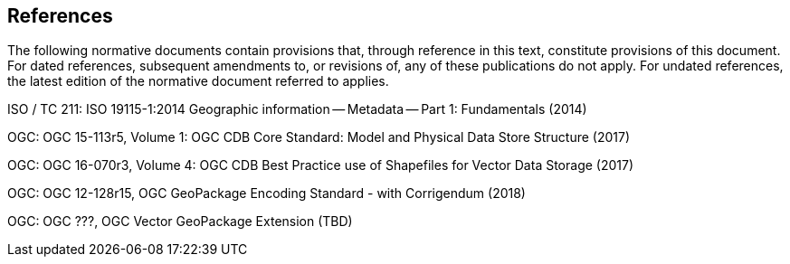 == References
The following normative documents contain provisions that, through reference in this text, constitute provisions of this document. For dated references, subsequent amendments to, or revisions of, any of these publications do not apply. For undated references, the latest edition of the normative document referred to applies.

ISO / TC 211: ISO 19115-1:2014 Geographic information — Metadata — Part 1: Fundamentals (2014)

OGC: OGC 15-113r5, Volume 1: OGC CDB Core Standard: Model and Physical Data Store Structure (2017)

OGC: OGC 16-070r3, Volume 4: OGC CDB Best Practice use of Shapefiles for Vector Data Storage (2017)

OGC: OGC 12-128r15, OGC GeoPackage Encoding Standard - with Corrigendum (2018)

OGC: OGC ???, OGC Vector GeoPackage Extension (TBD)
